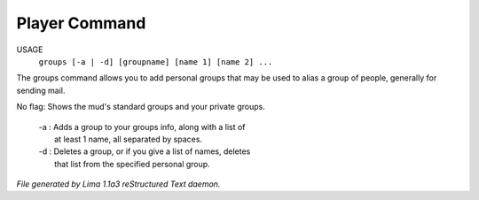Player Command
==============

USAGE
   ``groups [-a | -d] [groupname] [name 1] [name 2] ...``

The groups command allows you to add personal groups that may
be used to alias a group of people, generally for sending mail.

No flag:  Shows the mud's standard groups and your private groups.

 |   -a :  Adds a group to your groups info, along with a list of
 |         at least 1 name, all separated by spaces.
 |   -d :  Deletes a group, or if you give a list of names, deletes
 |         that list from the specified personal group.

.. TAGS: RST



*File generated by Lima 1.1a3 reStructured Text daemon.*
